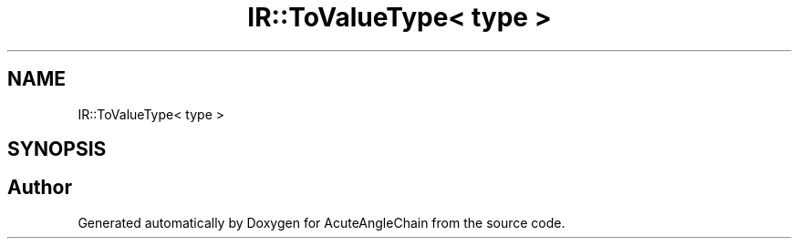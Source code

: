 .TH "IR::ToValueType< type >" 3 "Sun Jun 3 2018" "AcuteAngleChain" \" -*- nroff -*-
.ad l
.nh
.SH NAME
IR::ToValueType< type >
.SH SYNOPSIS
.br
.PP


.SH "Author"
.PP 
Generated automatically by Doxygen for AcuteAngleChain from the source code\&.
